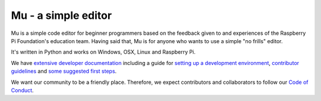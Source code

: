 Mu - a simple editor 
====================

.. image:: docs/logo.png

Mu is a simple code editor for beginner programmers based on the feedback given
to and experiences of the Raspberry Pi Foundation's education team. Having said
that, Mu is for anyone who wants to use a simple "no frills" editor.

It's written in Python and works on Windows, OSX, Linux and Raspberry Pi.

We have `extensive developer documentation <https://mu.readthedocs.io/>`_
including a guide for
`setting up a development environment <https://mu.readthedocs.io/en/latest/setup.html>`_, 
`contributor guidelines <https://mu.readthedocs.io/en/latest/contributing.html>`_ and
`some suggested first steps <https://mu.readthedocs.io/en/latest/first-steps.html>`_.

We want our community to be a friendly place. Therefore, we expect contributors
and collaborators to follow our
`Code of Conduct <https://mu.readthedocs.io/en/latest/code_of_conduct.html>`_.
